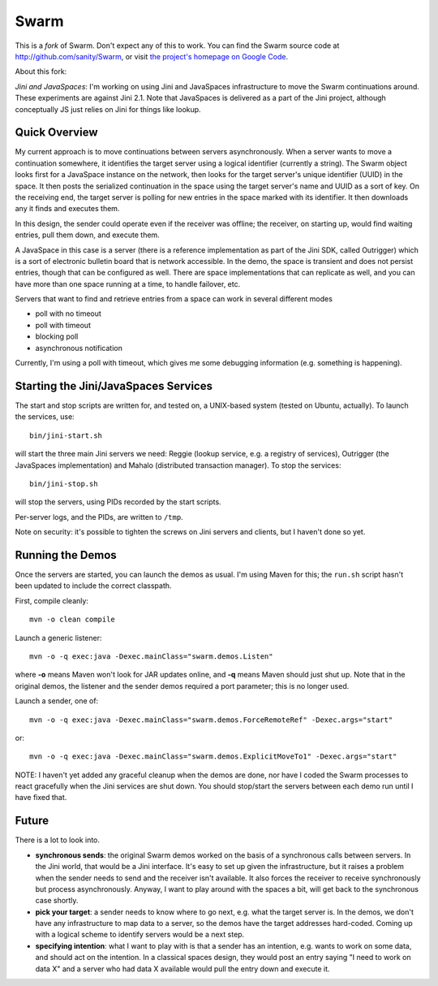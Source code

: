 Swarm
=====

This is a *fork* of Swarm. Don't expect any of this to work. You can find the Swarm source code at
http://github.com/sanity/Swarm, or visit `the project's homepage on Google Code <http://code.google.com/p/swarm-dpl>`_.


About this fork:

*Jini and JavaSpaces*: I'm working on using Jini and JavaSpaces infrastructure to move the Swarm
continuations around. These experiments are against Jini 2.1. Note that JavaSpaces is delivered
as a part of the Jini project, although conceptually JS just relies on Jini for things like lookup.

Quick Overview
--------------
My current approach is to move continuations between servers asynchronously. When a server wants
to move a continuation somewhere, it identifies the target server using a logical identifier
(currently a string). The Swarm object looks first for a JavaSpace instance on the network,
then looks for the target server's unique identifier (UUID) in the space. It then posts the
serialized continuation in the space using the target server's name and UUID as a sort of key.
On the receiving end, the target server is polling for new entries in the space marked with
its identifier. It then downloads any it finds and executes them.

In this design, the sender could operate even if the receiver was offline; the receiver, on
starting up, would find waiting entries, pull them down, and execute them.

A JavaSpace in this case is a server (there is a reference implementation as part of the Jini SDK,
called Outrigger) which is a sort of electronic bulletin board that is network accessible. In the
demo, the space is transient and does not persist entries, though that can be configured as well.
There are space implementations that can replicate as well, and you can have more than one space
running at a time, to handle failover, etc.

Servers that want to find and retrieve entries from a space can work in several different modes

- poll with no timeout
- poll with timeout
- blocking poll
- asynchronous notification

Currently, I'm using a poll with timeout, which gives me some debugging information (e.g. something is happening).


Starting the Jini/JavaSpaces Services
-------------------------------------

The start and stop scripts are written for, and tested on, a UNIX-based system (tested on Ubuntu, actually).
To launch the services, use::

  bin/jini-start.sh

will start the three main Jini servers we need: Reggie (lookup service, e.g. a registry of services), Outrigger
(the JavaSpaces implementation) and Mahalo (distributed transaction manager). To stop the services::

  bin/jini-stop.sh

will stop the servers, using PIDs recorded by the start scripts.

Per-server logs, and the PIDs, are written to ``/tmp``.

Note on security: it's possible to tighten the screws on Jini servers and clients, but I haven't done so yet. 


Running the Demos
-----------------
Once the servers are started, you can launch the demos as usual. I'm using Maven for this; the
``run.sh`` script hasn't been updated to include the correct classpath.

First, compile cleanly::

  mvn -o clean compile

Launch a generic listener::

  mvn -o -q exec:java -Dexec.mainClass="swarm.demos.Listen"

where **-o** means Maven won't look for JAR updates online, and **-q** means Maven should just shut up. Note that in the original demos, the listener and the sender demos required a port parameter; this is no longer used.

Launch a sender, one of::

  mvn -o -q exec:java -Dexec.mainClass="swarm.demos.ForceRemoteRef" -Dexec.args="start"

or::

  mvn -o -q exec:java -Dexec.mainClass="swarm.demos.ExplicitMoveTo1" -Dexec.args="start"


NOTE: I haven't yet added any graceful cleanup when the demos are done, nor have I coded the Swarm processes to react gracefully when the Jini services are shut down. You should stop/start the servers between each demo run until I have fixed that.


Future
------
There is a lot to look into.

- **synchronous sends**: the original Swarm demos worked on the basis of a synchronous calls between servers. In the Jini world, that would be a Jini interface. It's easy to set up given the infrastructure, but it raises a problem when the sender needs to send and the receiver isn't available. It also forces the receiver to receive synchronously but process asynchronously. Anyway, I want to play around with the spaces a bit, will get back to the synchronous case shortly.

- **pick your target**: a sender needs to know where to go next, e.g. what the target server is. In the demos, we don't have any infrastructure to map data to a server, so the demos have the target addresses hard-coded. Coming up with a logical scheme to identify servers would be a next step.

- **specifying intention**: what I want to play with is that a sender has an intention, e.g. wants to work on some data, and should act on the intention. In a classical spaces design, they would post an entry saying "I need to work on data X" and a server who had data X available would pull the entry down and execute it.

